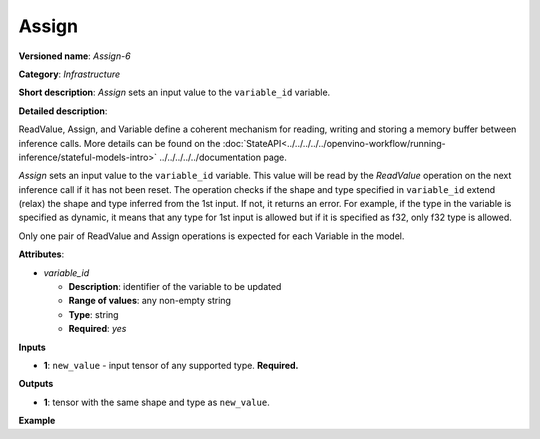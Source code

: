 .. {#openvino_docs_ops_infrastructure_Assign_6}

Assign
======


.. meta::
  :description: Learn about Assign-6 - an infrastructure operation, which
                can be performed on a single input tensor to set a value to variable_id.

**Versioned name**: *Assign-6*

**Category**: *Infrastructure*

**Short description**: *Assign* sets an input value to the ``variable_id`` variable.

**Detailed description**:

ReadValue, Assign, and Variable define a coherent mechanism for reading, writing and
storing a memory buffer between inference calls. More details can be found on the
:doc:`StateAPI<../../../../../openvino-workflow/running-inference/stateful-models-intro>` ../../../../../documentation page.

*Assign* sets an input value to the ``variable_id`` variable. This value will be read
by the *ReadValue* operation on the next inference call if it has not been reset.
The operation checks if the shape and type specified in ``variable_id`` extend (relax)
the shape and type inferred from the 1st input. If not, it returns an error. For example,
if the type in the variable is specified as dynamic, it means that any type for 1st
input is allowed but if it is specified as f32, only f32 type is allowed.

Only one pair of ReadValue and Assign operations is expected for each Variable in the model.

**Attributes**:

* *variable_id*

  * **Description**: identifier of the variable to be updated
  * **Range of values**: any non-empty string
  * **Type**: string
  * **Required**: *yes*

**Inputs**

* **1**: ``new_value`` - input tensor of any supported type. **Required.**

**Outputs**

* **1**: tensor with the same shape and type as ``new_value``.

**Example**

.. code-block:: xml
   :force:

   <layer ... type="Assign" ...>
       <data variable_id="lstm_state_1"/>
       <input>
           <port id="0">
               <dim>1</dim>
               <dim>3</dim>
               <dim>224</dim>
               <dim>224</dim>
           </port>
       </input>
   </layer>


